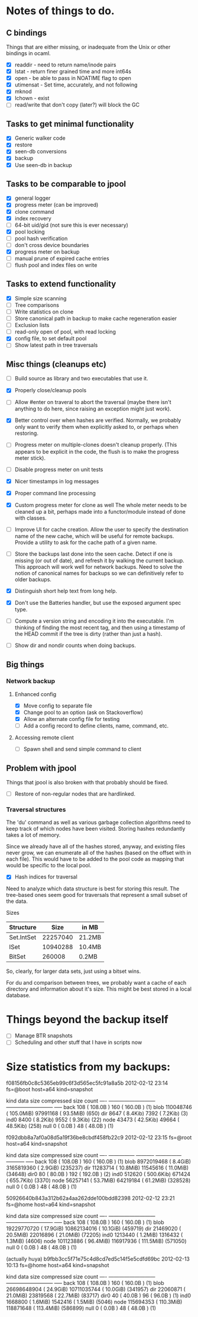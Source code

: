 * Notes of things to do.

** C bindings
   Things that are either missing, or inadequate from the Unix or
   other bindings in ocaml.

   - [X] readdir - need to return name/inode pairs
   - [X] lstat - return finer grained time and more int64s
   - [X] open  - be able to pass in NOATIME flag to open
   - [X] utimensat - Set time, accurately, and not following
   - [X] mknod
   - [X] lchown  - exist
   - [ ] read/write that don't copy (later?)  will block the GC

** Tasks to get minimal functionality

   - [X] Generic walker code
   - [X] restore
   - [X] seen-db conversions
   - [X] backup
   - [X] Use seen-db in backup

** Tasks to be comparable to jpool

   - [X] general logger
   - [X] progress meter (can be improved)
   - [X] clone command
   - [X] index recovery
   - [ ] 64-bit uid/gid (not sure this is ever necessary)
   - [X] pool locking
   - [ ] pool hash verification
   - [ ] don't cross device boundaries
   - [X] progress meter on backup
   - [ ] manual prune of expired cache entries
   - [ ] flush pool and index files on write

** Tasks to extend functionality

   - [X] Simple size scanning
   - [ ] Tree comparisons
   - [ ] Write statistics on clone
   - [ ] Store canonical path in backup to make cache regeneration easier
   - [ ] Exclusion lists
   - [ ] read-only open of pool, with read locking
   - [X] config file, to set default pool
   - [ ] Show latest path in tree traversals

** Misc things (cleanups etc)

   - [ ] Build source as library and two executables that use it.
   - [X] Properly close/cleanup pools
   - [ ] Allow #enter on traveral to abort the traversal (maybe there
     isn't anything to do here, since raising an exception might just
     work).
   - [X] Better control over when hashes are verified.  Normally, we
     probably only want to verify them when explicitly asked to, or
     perhaps when restoring.
   - [ ] Progress meter on multiple-clones doesn't cleanup properly.
     (This appears to be explicit in the code, the flush is to make
     the progress meter stick).
   - [ ] Disable progress meter on unit tests
   - [X] Nicer timestamps in log messages
   - [X] Proper command line processing
   - [X] Custom progress meter for clone as well  The whole meter
     needs to be cleaned up a bit, perhaps made into a functor/module
     instead of done with classes.
   - [ ] Improve UI for cache creation.  Allow the user to specify the
     destination name of the new cache, which will be useful for
     remote backups.  Provide a utility to ask for the cache path of a
     given name.

   - [ ] Store the backups last done into the seen cache.  Detect if
     one is missing (or out of date), and refresh it by walking the
     current backup.  This approach will work well for network
     backups.  Need to solve the notion of canonical names for backups
     so we can definitively refer to older backups.

   - [X] Distinguish short help text from long help.
   - [X] Don't use the Batteries handler, but use the exposed argument
     spec type.

   - [ ] Compute a version string and encoding it into the
     executable.  I'm thinking of finding the most recent tag, and
     then using a timestamp of the HEAD commit if the tree is dirty
     (rather than just a hash).

   - [ ] Show dir and nondir counts when doing backups.

** Big things

*** Network backup
**** Enhanced config
     - [X] Move config to separate file
     - [X] Change pool to an option (ask on Stackoverflow)
     - [X] Allow an alternate config file for testing
     - [ ] Add a config record to define clients, name, command, etc.
**** Accessing remote client
     - [ ] Spawn shell and send simple command to client

** Problem with jpool

   Things that jpool is also broken with that probably should be
   fixed.

   - [ ] Restore of non-regular nodes that are hardlinked.

*** Traversal structures

    The 'du' command as well as various garbage collection algorithms
    need to keep track of which nodes have been visited.  Storing
    hashes redundantly takes a lot of memory.

    Since we already have all of the hashes stored, anyway, and
    existing files never grow, we can enumerate all of the hashes
    (based on the offset with in each file).  This would have to be
    added to the pool code as mapping that would be specific to the
    local pool.

    - [X] Hash indices for traversal

    Need to analyze which data structure is best for storing this
    result.  The tree-based ones seem good for traversals that
    represent a small subset of the data.

    Sizes

    | Structure  |     Size | in MB  |
    |------------+----------+--------|
    | Set.IntSet | 22257040 | 21.2MB |
    | ISet       | 10940288 | 10.4MB |
    | BitSet     |   260008 | 0.2MB  |

    So, clearly, for larger data sets, just using a bitset wins.

    For du and comparison between trees, we probably want a cache of
    each directory and information about it's size.  This might be
    best stored in a local database.

* Things beyond the backup itself

  - [ ] Manage BTR snapshots
  - [ ] Scheduling and other stuff that I have in scripts now

* Size statistics from my backups:

f08156fb0c8c5365eb99c6f3d565ec5fc91a8a5b 2012-02-12 23:14 fs=@boot host=a64 kind=snapshot

kind          data size                  compressed size        count
---- ---------------------------   ---------------------------  -----
back             108 ( 108.0B  )               160 ( 160.0B  )  (1)
blob       110048746 ( 105.0MiB)          97991168 (  93.5MiB)  (650)
dir             8647 (   8.4Kib)              7392 (   7.2Kib)  (3)
ind0            8400 (   8.2Kib)              9552 (   9.3Kib)  (22)
node           43473 (  42.5Kib)             49664 (  48.5Kib)  (258)
null               0 (   0.0B  )                48 (  48.0B  )  (1)

f092dbb8a7af0a08d5a19f36be8cbdf458fb22c9 2012-02-12 23:15 fs=@root host=a64 kind=snapshot

kind       data size               compressed size              count
---- --------------- -----------   --------------- -----------  -----
back             108 ( 108.0B  )               160 ( 160.0B  )  (1)
blob      8972019468 (   8.4GiB)        3165819360 (   2.9GiB)  (235237)
dir         11283714 (  10.8MiB)          11545616 (  11.0MiB)  (34648)
dir0              80 (  80.0B  )               192 ( 192.0B  )  (2)
ind0          512620 ( 500.6Kib)            671424 ( 655.7Kib)  (3370)
node        56257141 (  53.7MiB)          64219184 (  61.2MiB)  (328528)
null               0 (   0.0B  )                48 (  48.0B  )  (1)

50926640b843a312b62a4aa262dde100bdd82398 2012-02-12 23:21 fs=@home host=a64 kind=snapshot

kind          data size                  compressed size        count
---- ---------------------------   ---------------------------  -----
back             108 ( 108.0B  )               160 ( 160.0B  )  (1)
blob     19229770720 (  17.9GiB)       10862134016 (  10.1GiB)  (459719)
dir         21469020 (  20.5MiB)          22016896 (  21.0MiB)  (72205)
ind0         1213440 (   1.2MiB)           1316432 (   1.3MiB)  (4606)
node       101123886 (  96.4MiB)         116917936 ( 111.5MiB)  (571050)
null               0 (   0.0B  )                48 (  48.0B  )  (1)

(actually huya)
b9fbb3cc5f71e75c4d8cd7ed5c14f5e5cdfd69bc 2012-02-13 10:13 fs=@home host=a64 kind=snapshot

kind          data size                  compressed size        count
---- ---------------------------   ---------------------------  -----
back             108 ( 108.0B  )               160 ( 160.0B  )  (1)
blob     26698648904 (  24.9GiB)       10711035744 (  10.0GiB)  (341957)
dir         22060871 (  21.0MiB)          23819568 (  22.7MiB)  (83717)
dir0              40 (  40.0B  )                96 (  96.0B  )  (1)
ind0         1668800 (   1.6MiB)           1542416 (   1.5MiB)  (5046)
node       115694353 ( 110.3MiB)         118871648 ( 113.4MiB)  (586899)
null               0 (   0.0B  )                48 (  48.0B  )  (1)
